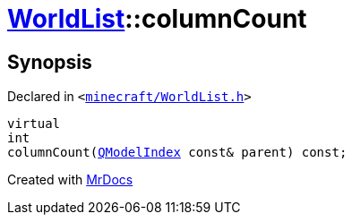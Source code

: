 [#WorldList-columnCount]
= xref:WorldList.adoc[WorldList]::columnCount
:relfileprefix: ../
:mrdocs:


== Synopsis

Declared in `&lt;https://github.com/PrismLauncher/PrismLauncher/blob/develop/launcher/minecraft/WorldList.h#L41[minecraft&sol;WorldList&period;h]&gt;`

[source,cpp,subs="verbatim,replacements,macros,-callouts"]
----
virtual
int
columnCount(xref:QModelIndex.adoc[QModelIndex] const& parent) const;
----



[.small]#Created with https://www.mrdocs.com[MrDocs]#
